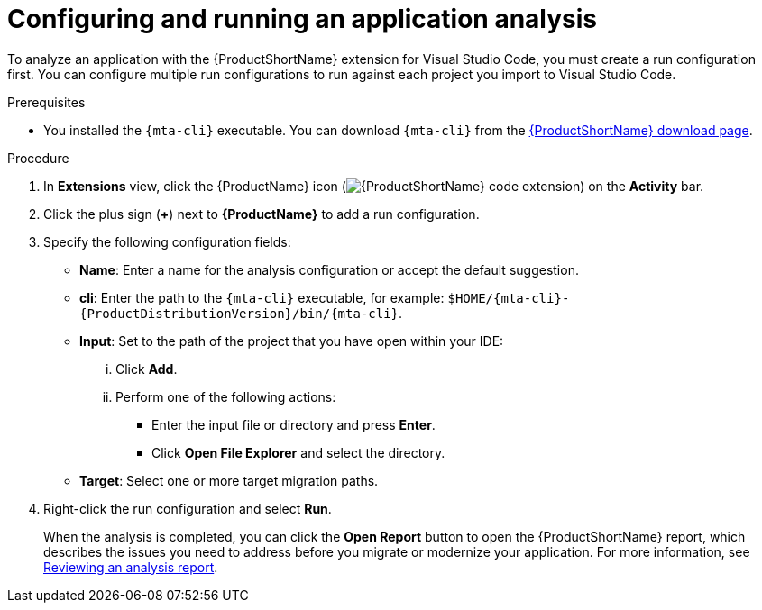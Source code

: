 :_mod-docs-content-type: PROCEDURE
[id="vscode-analyzing-application_{context}"]
= Configuring and running an application analysis

[role="_abstract"]
To analyze an application with the {ProductShortName} extension for Visual Studio Code, you must create a run configuration first. You can configure multiple run configurations to run against each project you import to Visual Studio Code.

.Prerequisites

* You installed the `{mta-cli}` executable. You can download `{mta-cli}` from the link:https://developers.redhat.com/products/mta/download[{ProductShortName} download page].

.Procedure

. In *Extensions* view, click the {ProductName} icon (image:vs_extension_icon.png[{ProductShortName} code extension]) on the *Activity* bar.
. Click the plus sign (*+*) next to *{ProductName}* to add a run configuration.
. Specify the following configuration fields:

** *Name*: Enter a name for the analysis configuration or accept the default suggestion.

** *cli*: Enter the path to the `{mta-cli}` executable, for example: `$HOME/{mta-cli}-{ProductDistributionVersion}/bin/{mta-cli}`.

** *Input*: Set to the path of the project that you have open within your IDE: 

... Click *Add*.
... Perform one of the following actions:

**** Enter the input file or directory and press *Enter*.
**** Click *Open File Explorer* and select the directory.

** *Target*: Select one or more target migration paths.

. Right-click the run configuration and select *Run*.
+
When the analysis is completed, you can click the *Open Report* button to open the {ProductShortName} report, which describes the issues you need to address before you migrate or modernize your application. For more information, see link:https://docs.redhat.com/en/documentation/migration_toolkit_for_applications/7.3/html-single/cli_guide/index#reviewing-analysis-reports_cli-guide[Reviewing an analysis report].
